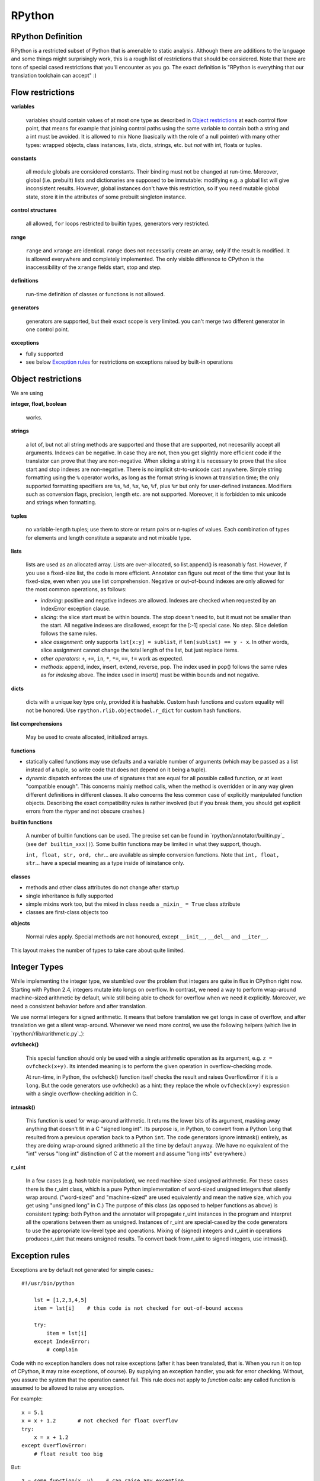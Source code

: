 =======
RPython
=======

RPython Definition
------------------

RPython is a restricted subset of Python that is amenable to static analysis.
Although there are additions to the language and some things might surprisingly
work, this is a rough list of restrictions that should be considered. Note
that there are tons of special cased restrictions that you'll encounter
as you go. The exact definition is "RPython is everything that our translation
toolchain can accept" :)


Flow restrictions
-------------------------

**variables**

  variables should contain values of at most one type as described in
  `Object restrictions`_ at each control flow point, that means for
  example that joining control paths using the same variable to
  contain both a string and a int must be avoided.  It is allowed to
  mix None (basically with the role of a null pointer) with many other
  types: wrapped objects, class instances, lists, dicts, strings, etc.
  but *not* with int, floats or tuples.

**constants**

  all module globals are considered constants.  Their binding must not
  be changed at run-time.  Moreover, global (i.e. prebuilt) lists and
  dictionaries are supposed to be immutable: modifying e.g. a global
  list will give inconsistent results.  However, global instances don't
  have this restriction, so if you need mutable global state, store it
  in the attributes of some prebuilt singleton instance.

**control structures**

  all allowed, ``for`` loops restricted to builtin types, generators
  very restricted.

**range**

  ``range`` and ``xrange`` are identical. ``range`` does not necessarily create an array,
  only if the result is modified. It is allowed everywhere and completely
  implemented. The only visible difference to CPython is the inaccessibility
  of the ``xrange`` fields start, stop and step.

**definitions**

  run-time definition of classes or functions is not allowed.

**generators**

  generators are supported, but their exact scope is very limited. you can't
  merge two different generator in one control point.

**exceptions**

+ fully supported
+ see below `Exception rules`_ for restrictions on exceptions raised by built-in operations


Object restrictions
-------------------------

We are using

**integer, float, boolean**

  works.

**strings**

  a lot of, but not all string methods are supported and those that are
  supported, not necesarilly accept all arguments.  Indexes can be
  negative.  In case they are not, then you get slightly more efficient
  code if the translator can prove that they are non-negative.  When
  slicing a string it is necessary to prove that the slice start and
  stop indexes are non-negative. There is no implicit str-to-unicode cast
  anywhere. Simple string formatting using the ``%`` operator works, as long
  as the format string is known at translation time; the only supported
  formatting specifiers are ``%s``, ``%d``, ``%x``, ``%o``, ``%f``, plus
  ``%r`` but only for user-defined instances. Modifiers such as conversion
  flags, precision, length etc. are not supported. Moreover, it is forbidden
  to mix unicode and strings when formatting.

**tuples**

  no variable-length tuples; use them to store or return pairs or n-tuples of
  values. Each combination of types for elements and length constitute
  a separate and not mixable type.

**lists**

  lists are used as an allocated array.  Lists are over-allocated, so list.append()
  is reasonably fast. However, if you use a fixed-size list, the code
  is more efficient. Annotator can figure out most of the time that your
  list is fixed-size, even when you use list comprehension.
  Negative or out-of-bound indexes are only allowed for the
  most common operations, as follows:

  - *indexing*:
    positive and negative indexes are allowed. Indexes are checked when requested
    by an IndexError exception clause.
  
  - *slicing*:
    the slice start must be within bounds. The stop doesn't need to, but it must
    not be smaller than the start.  All negative indexes are disallowed, except for
    the [:-1] special case.  No step.  Slice deletion follows the same rules.
    
  - *slice assignment*:
    only supports ``lst[x:y] = sublist``, if ``len(sublist) == y - x``.
    In other words, slice assignment cannot change the total length of the list,
    but just replace items.

  - *other operators*:
    ``+``, ``+=``, ``in``, ``*``, ``*=``, ``==``, ``!=`` work as expected.

  - *methods*:
    append, index, insert, extend, reverse, pop.  The index used in pop() follows
    the same rules as for *indexing* above.  The index used in insert() must be within
    bounds and not negative.

**dicts**

  dicts with a unique key type only, provided it is hashable. Custom
  hash functions and custom equality will not be honored.
  Use ``rpython.rlib.objectmodel.r_dict`` for custom hash functions.

**list comprehensions**

  May be used to create allocated, initialized arrays.

**functions**

+ statically called functions may use defaults and a variable number of
  arguments (which may be passed as a list instead of a tuple, so write code
  that does not depend on it being a tuple).

+ dynamic dispatch enforces the use of signatures that are equal for all
  possible called function, or at least "compatible enough".  This
  concerns mainly method calls, when the method is overridden or in any
  way given different definitions in different classes.  It also concerns
  the less common case of explicitly manipulated function objects.
  Describing the exact compatibility rules is rather involved (but if you
  break them, you should get explicit errors from the rtyper and not
  obscure crashes.)

**builtin functions**

  A number of builtin functions can be used.  The precise set can be
  found in `rpython/annotator/builtin.py`_ (see ``def builtin_xxx()``).
  Some builtin functions may be limited in what they support, though.

  ``int, float, str, ord, chr``... are available as simple conversion
  functions.  Note that ``int, float, str``... have a special meaning as
  a type inside of isinstance only.

**classes**

+ methods and other class attributes do not change after startup
+ single inheritance is fully supported
+ simple mixins work too, but the mixed in class needs a ``_mixin_ = True``
  class attribute

+ classes are first-class objects too

**objects**

  Normal rules apply. Special methods are not honoured, except ``__init__``,
  ``__del__`` and ``__iter__``.

This layout makes the number of types to take care about quite limited.


Integer Types
-------------------------

While implementing the integer type, we stumbled over the problem that
integers are quite in flux in CPython right now. Starting with Python 2.4,
integers mutate into longs on overflow.  In contrast, we need
a way to perform wrap-around machine-sized arithmetic by default, while still
being able to check for overflow when we need it explicitly.  Moreover, we need
a consistent behavior before and after translation.

We use normal integers for signed arithmetic.  It means that before
translation we get longs in case of overflow, and after translation we get a
silent wrap-around.  Whenever we need more control, we use the following
helpers (which live in `rpython/rlib/rarithmetic.py`_):

**ovfcheck()**

  This special function should only be used with a single arithmetic operation
  as its argument, e.g. ``z = ovfcheck(x+y)``.  Its intended meaning is to
  perform the given operation in overflow-checking mode.

  At run-time, in Python, the ovfcheck() function itself checks the result
  and raises OverflowError if it is a ``long``.  But the code generators use
  ovfcheck() as a hint: they replace the whole ``ovfcheck(x+y)`` expression
  with a single overflow-checking addition in C.

**intmask()**

  This function is used for wrap-around arithmetic.  It returns the lower bits
  of its argument, masking away anything that doesn't fit in a C "signed long int".
  Its purpose is, in Python, to convert from a Python ``long`` that resulted from a
  previous operation back to a Python ``int``.  The code generators ignore
  intmask() entirely, as they are doing wrap-around signed arithmetic all the time
  by default anyway.  (We have no equivalent of the "int" versus "long int"
  distinction of C at the moment and assume "long ints" everywhere.)

**r_uint**

  In a few cases (e.g. hash table manipulation), we need machine-sized unsigned
  arithmetic.  For these cases there is the r_uint class, which is a pure
  Python implementation of word-sized unsigned integers that silently wrap
  around.  ("word-sized" and "machine-sized" are used equivalently and mean
  the native size, which you get using "unsigned long" in C.)
  The purpose of this class (as opposed to helper functions as above)
  is consistent typing: both Python and the annotator will propagate r_uint
  instances in the program and interpret all the operations between them as
  unsigned.  Instances of r_uint are special-cased by the code generators to
  use the appropriate low-level type and operations.
  Mixing of (signed) integers and r_uint in operations produces r_uint that
  means unsigned results.  To convert back from r_uint to signed integers, use
  intmask().


Exception rules
---------------------

Exceptions are by default not generated for simple cases.::

    #!/usr/bin/python

        lst = [1,2,3,4,5]
        item = lst[i]    # this code is not checked for out-of-bound access

        try:
            item = lst[i]
        except IndexError:
            # complain

Code with no exception handlers does not raise exceptions (after it has been
translated, that is.  When you run it on top of CPython, it may raise
exceptions, of course). By supplying an exception handler, you ask for error
checking. Without, you assure the system that the operation cannot fail.
This rule does not apply to *function calls*: any called function is
assumed to be allowed to raise any exception.

For example::

    x = 5.1
    x = x + 1.2       # not checked for float overflow
    try:
        x = x + 1.2
    except OverflowError:
        # float result too big

But::

    z = some_function(x, y)    # can raise any exception
    try:
        z = some_other_function(x, y)
    except IndexError:
        # only catches explicitly-raised IndexErrors in some_other_function()
        # other exceptions can be raised, too, and will not be caught here.

The ovfcheck() function described above follows the same rule: in case of
overflow, it explicitly raise OverflowError, which can be caught anywhere.

Exceptions explicitly raised or re-raised will always be generated.


PyPy is debuggable on top of CPython
------------------------------------

PyPy has the advantage that it is runnable on standard
CPython.  That means, we can run all of PyPy with all exception
handling enabled, so we might catch cases where we failed to
adhere to our implicit assertions.
